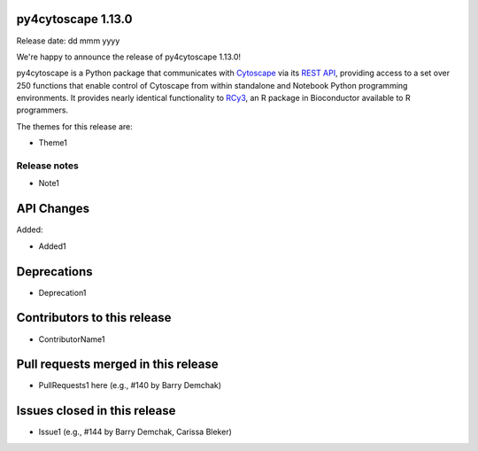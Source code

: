 
py4cytoscape 1.13.0
-------------------
Release date: dd mmm yyyy

We're happy to announce the release of py4cytoscape 1.13.0!

py4cytoscape is a Python package that communicates with `Cytoscape <https://cytoscape.org>`_
via its `REST API <https://pubmed.ncbi.nlm.nih.gov/31477170/>`_, providing access to a set over 250 functions that
enable control of Cytoscape from within standalone and Notebook Python programming environments. It provides
nearly identical functionality to `RCy3 <https://www.ncbi.nlm.nih.gov/pmc/articles/PMC6880260/>`_, an R package in
Bioconductor available to R programmers.

The themes for this release are:

* Theme1


Release notes
~~~~~~~~~~~~~

* Note1


API Changes
-----------

Added:

* Added1


Deprecations
------------

* Deprecation1


Contributors to this release
----------------------------

- ContributorName1


Pull requests merged in this release
------------------------------------

- PullRequests1 here (e.g., #140 by Barry Demchak)

Issues closed in this release
------------------------------------

- Issue1 (e.g., #144 by Barry Demchak, Carissa Bleker)


